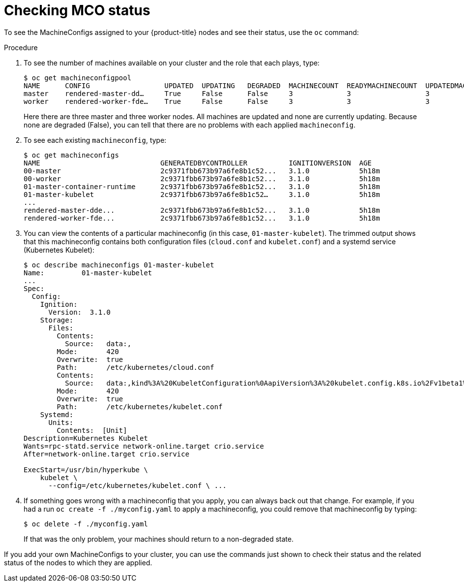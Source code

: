 // Module included in the following assemblies:
//
// * post_installation_configuration/machine-configuration-tasks.adoc

[id="checking-mco-status_{context}"]
= Checking MCO status

To see the MachineConfigs assigned to your {product-title} nodes and see their status, use the `oc` command:

.Procedure
. To see the number of machines available on your cluster and the role that each plays, type:
+
[source,terminal]
----
$ oc get machineconfigpool
NAME      CONFIG                  UPDATED  UPDATING   DEGRADED  MACHINECOUNT  READYMACHINECOUNT  UPDATEDMACHINECOUNT DEGRADEDMACHINECOUNT  AGE
master    rendered-master-dd…     True     False      False     3             3                  3                                0                     4h42m
worker    rendered-worker-fde…    True     False      False     3             3                  3                                0                     4h42m
----
+
Here there are three master and three worker nodes. All machines are updated
and none are currently updating. Because none are degraded (False), you can
tell that there are no problems with each applied `machineconfig`.

. To see each existing `machineconfig`, type:
+
[source,terminal]
----
$ oc get machineconfigs
NAME                             GENERATEDBYCONTROLLER          IGNITIONVERSION  AGE
00-master                        2c9371fbb673b97a6fe8b1c52...   3.1.0            5h18m
00-worker                        2c9371fbb673b97a6fe8b1c52...   3.1.0            5h18m
01-master-container-runtime      2c9371fbb673b97a6fe8b1c52...   3.1.0            5h18m
01-master-kubelet                2c9371fbb673b97a6fe8b1c52…     3.1.0            5h18m
...
rendered-master-dde...           2c9371fbb673b97a6fe8b1c52...   3.1.0            5h18m
rendered-worker-fde...           2c9371fbb673b97a6fe8b1c52...   3.1.0            5h18m
----

. You can view the contents of a particular machineconfig (in this case,
`01-master-kubelet`). The trimmed output shows that this machineconfig
contains both configuration files (`cloud.conf` and `kubelet.conf`) and a
systemd service (Kubernetes Kubelet):
+
[source,terminal]
----
$ oc describe machineconfigs 01-master-kubelet
Name:         01-master-kubelet
...
Spec:
  Config:
    Ignition:
      Version:  3.1.0
    Storage:
      Files:
        Contents:
          Source:   data:,
        Mode:       420
        Overwrite:  true
        Path:       /etc/kubernetes/cloud.conf
        Contents:
          Source:   data:,kind%3A%20KubeletConfiguration%0AapiVersion%3A%20kubelet.config.k8s.io%2Fv1beta1%0Aauthentication%3A%0A%20%20x509%3A%0A%20%20%20%20clientCAFile%3A%20%2Fetc%2Fkubernetes%2Fkubelet-ca.crt%0A%20%20anonymous...
        Mode:       420
        Overwrite:  true
        Path:       /etc/kubernetes/kubelet.conf
    Systemd:
      Units:
        Contents:  [Unit]
Description=Kubernetes Kubelet
Wants=rpc-statd.service network-online.target crio.service
After=network-online.target crio.service

ExecStart=/usr/bin/hyperkube \
    kubelet \
      --config=/etc/kubernetes/kubelet.conf \ ...
----

. If something goes wrong with a machineconfig that you apply, you can always
back out that change. For example, if you had a run `oc create -f ./myconfig.yaml`
to apply a machineconfig, you could remove that machineconfig by typing:
+
[source,terminal]
----
$ oc delete -f ./myconfig.yaml
----
+
If that was the only problem, your machines should return to a non-degraded state.

If you add your own MachineConfigs to your cluster, you can use the commands
just shown to check their status and the related status of the nodes to which
they are applied.
